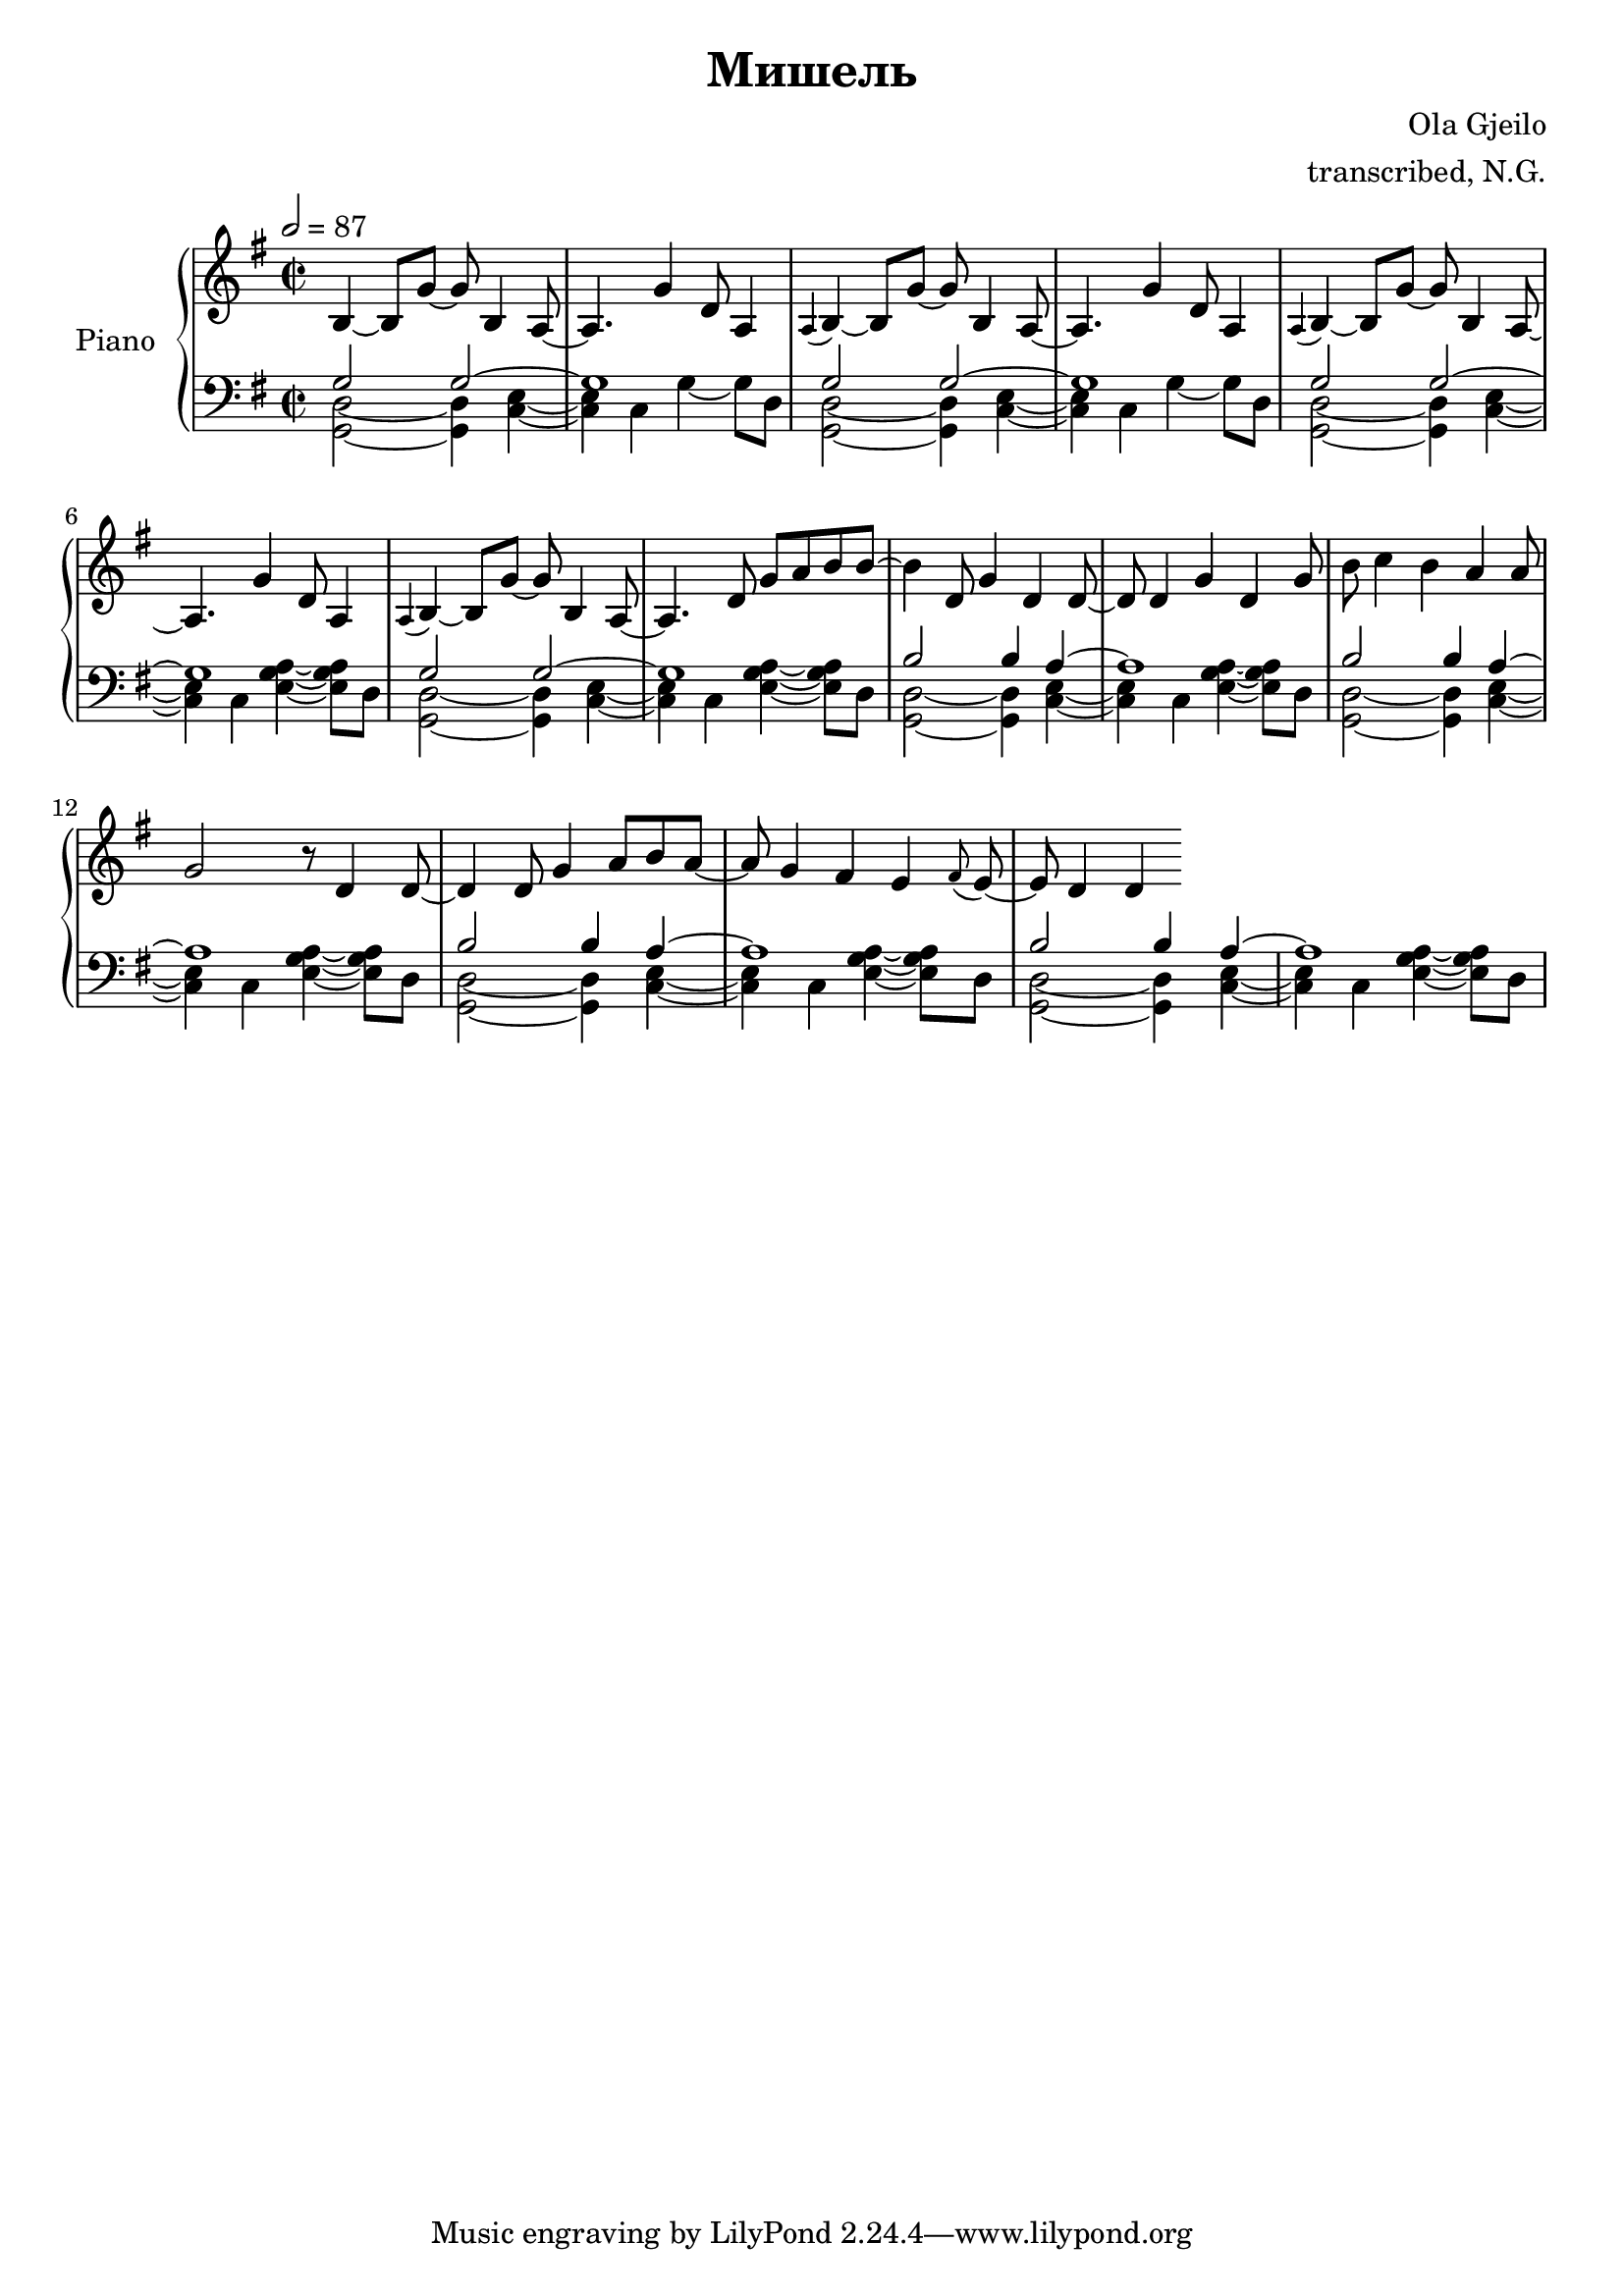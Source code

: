 \version "2.19.84"

\header {
  title = "Мишель"
  composer = "Ola Gjeilo"
  arranger = "transcribed, N.G."
}

global = {
  \key g \major
  \time 2/2
  \tempo 2 = 87
}

right = \relative c'' {
  \global
  b,4~ b8 g'8~ g8 b,4 a2 g'4 d8 a4 |
  \appoggiatura a b4~ b8 g'8~ g8 b,4 a2 g'4 d8 a4 |
  \appoggiatura a b4~ b8 g'8~ g8 b,4 a2 g'4 d8 a4 |
  \appoggiatura a b4~ b8 g'8~ g8 b,4 a2 d8 g8 a8 b8 b8~ |
  
  b4 d,8 g4 d4 d4 d4 g4 d4 
  g8 b8 c4 b4 a4 a8 g2 r8 d4 
  d4. d8 g4 a8 b8 a4 g fis e \appoggiatura fis e d d 

}

leftOne = \relative c' {
  \global
  \repeat unfold 4 { g2 g1*3/2 }
  \repeat unfold 4 { b2 b4 a4~ a1 }
}

leftTwo = \relative c {
  \global
  \repeat unfold 2 { <g d'>2~ <g d'>4 <c e>2 c4 g'4~ g8 d }
  \repeat unfold 6 { <g, d'>2~ <g d'>4 <c e>2 c4 <e g a>4~ <e g a>8 d }
}

\score {
  \new PianoStaff \with {
    instrumentName = "Piano"
  } <<
    \new Staff = "right" \with {
      midiInstrument = "acoustic grand"
    } \right
    \new Staff = "left" \with {
      midiInstrument = "acoustic grand"
    } { \clef bass << \leftOne \\ \leftTwo >> }
  >>
  \layout { 
    \context { 
      \Voice \remove "Note_heads_engraver"
      \consists "Completion_heads_engraver" 
    }
  }		
  \midi {
    \tempo 2 = 87
  }
}
